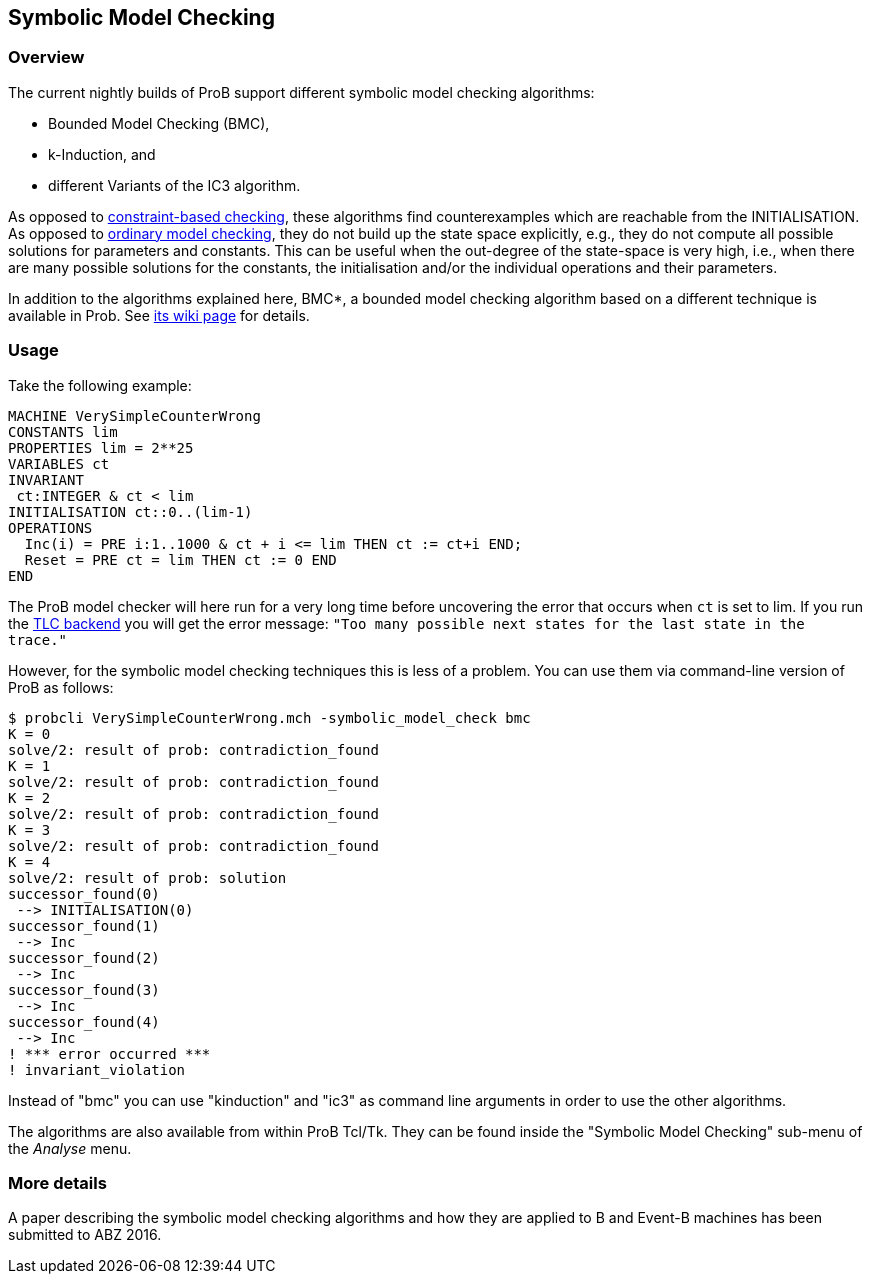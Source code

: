 [[symbolic-model-checking]]
== Symbolic Model Checking

[[overview-symbolic-model-checking]]
=== Overview

The current nightly builds of ProB support different symbolic model
checking algorithms:

* Bounded Model Checking (BMC),
* k-Induction, and
* different Variants of the IC3 algorithm.

As opposed to <<constraint-based-checking,constraint-based
checking>>, these algorithms find counterexamples which are reachable
from the INITIALISATION. As opposed to
<<consistency-checking,ordinary model checking>>, they do not build
up the state space explicitly, e.g., they do not compute all possible
solutions for parameters and constants. This can be useful when the
out-degree of the state-space is very high, i.e., when there are many
possible solutions for the constants, the initialisation and/or the
individual operations and their parameters.

In addition to the algorithms explained here, BMC*, a bounded model
checking algorithm based on a different technique is available in Prob.
See <<bounded-model-checking,its wiki page>> for details.

[[usage]]
=== Usage

Take the following example:

....
MACHINE VerySimpleCounterWrong
CONSTANTS lim
PROPERTIES lim = 2**25
VARIABLES ct
INVARIANT
 ct:INTEGER & ct < lim
INITIALISATION ct::0..(lim-1)
OPERATIONS
  Inc(i) = PRE i:1..1000 & ct + i <= lim THEN ct := ct+i END;
  Reset = PRE ct = lim THEN ct := 0 END
END
....

The ProB model checker will here run for a very long time before
uncovering the error that occurs when `ct` is set to lim. If you run the
<<tlc,TLC backend>> you will get the error message:
`"Too many possible next states for the last state in the trace."`

However, for the symbolic model checking techniques this is less of a
problem. You can use them via command-line version of ProB as follows:

....
$ probcli VerySimpleCounterWrong.mch -symbolic_model_check bmc
K = 0
solve/2: result of prob: contradiction_found
K = 1
solve/2: result of prob: contradiction_found
K = 2
solve/2: result of prob: contradiction_found
K = 3
solve/2: result of prob: contradiction_found
K = 4
solve/2: result of prob: solution
successor_found(0)
 --> INITIALISATION(0)
successor_found(1)
 --> Inc
successor_found(2)
 --> Inc
successor_found(3)
 --> Inc
successor_found(4)
 --> Inc
! *** error occurred ***
! invariant_violation
....

Instead of "bmc" you can use "kinduction" and "ic3" as command
line arguments in order to use the other algorithms.

The algorithms are also available from within ProB Tcl/Tk. They can be
found inside the "Symbolic Model Checking" sub-menu of the _Analyse_ menu.

[[more-details]]
=== More details

A paper describing the symbolic model checking algorithms and how they
are applied to B and Event-B machines has been submitted to ABZ 2016.
